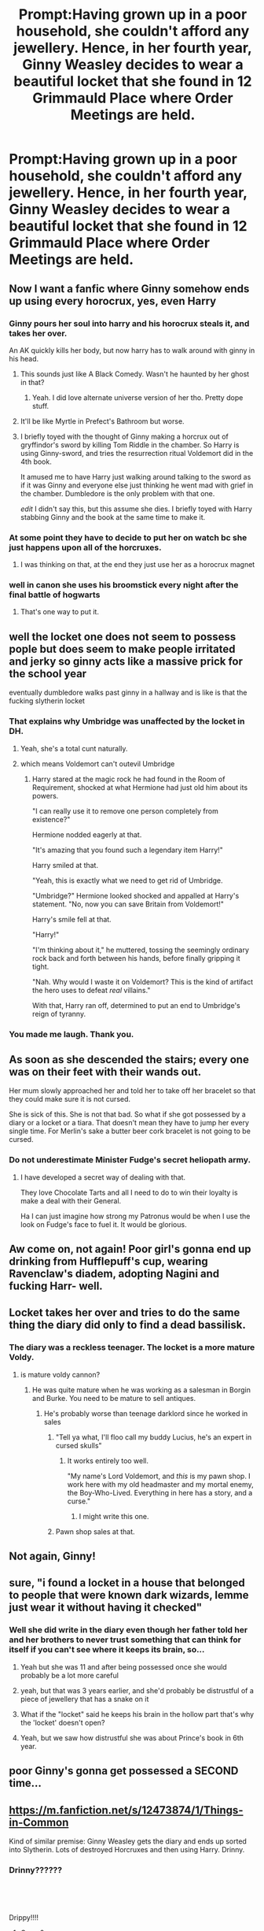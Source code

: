 #+TITLE: Prompt:Having grown up in a poor household, she couldn't afford any jewellery. Hence, in her fourth year, Ginny Weasley decides to wear a beautiful locket that she found in 12 Grimmauld Place where Order Meetings are held.

* Prompt:Having grown up in a poor household, she couldn't afford any jewellery. Hence, in her fourth year, Ginny Weasley decides to wear a beautiful locket that she found in 12 Grimmauld Place where Order Meetings are held.
:PROPERTIES:
:Score: 252
:DateUnix: 1583678151.0
:DateShort: 2020-Mar-08
:FlairText: Prompt
:END:

** Now I want a fanfic where Ginny somehow ends up using every horocrux, yes, even Harry
:PROPERTIES:
:Author: FranZarichPotter
:Score: 214
:DateUnix: 1583678758.0
:DateShort: 2020-Mar-08
:END:

*** Ginny pours her soul into harry and his horocrux steals it, and takes her over.

An AK quickly kills her body, but now harry has to walk around with ginny in his head.
:PROPERTIES:
:Author: time-lord
:Score: 96
:DateUnix: 1583681532.0
:DateShort: 2020-Mar-08
:END:

**** This sounds just like A Black Comedy. Wasn't he haunted by her ghost in that?
:PROPERTIES:
:Author: Nyanmaru_San
:Score: 36
:DateUnix: 1583696610.0
:DateShort: 2020-Mar-08
:END:

***** Yeah. I did love alternate universe version of her tho. Pretty dope stuff.
:PROPERTIES:
:Author: The379thHero
:Score: 12
:DateUnix: 1583701641.0
:DateShort: 2020-Mar-09
:END:


**** It'll be like Myrtle in Prefect's Bathroom but worse.
:PROPERTIES:
:Score: 51
:DateUnix: 1583682208.0
:DateShort: 2020-Mar-08
:END:


**** I briefly toyed with the thought of Ginny making a horcrux out of gryffindor's sword by killing Tom Riddle in the chamber. So Harry is using Ginny-sword, and tries the resurrection ritual Voldemort did in the 4th book.

It amused me to have Harry just walking around talking to the sword as if it was Ginny and everyone else just thinking he went mad with grief in the chamber. Dumbledore is the only problem with that one.

/edit/ I didn't say this, but this assume she dies. I briefly toyed with Harry stabbing Ginny and the book at the same time to make it.
:PROPERTIES:
:Author: BobVosh
:Score: 7
:DateUnix: 1583731641.0
:DateShort: 2020-Mar-09
:END:


*** At some point they have to decide to put her on watch bc she just happens upon all of the horcruxes.
:PROPERTIES:
:Author: ChaosStar95
:Score: 38
:DateUnix: 1583686693.0
:DateShort: 2020-Mar-08
:END:

**** I was thinking on that, at the end they just use her as a horocrux magnet
:PROPERTIES:
:Author: FranZarichPotter
:Score: 34
:DateUnix: 1583692980.0
:DateShort: 2020-Mar-08
:END:


*** well in canon she uses his broomstick every night after the final battle of hogwarts
:PROPERTIES:
:Author: CommanderL3
:Score: 54
:DateUnix: 1583681481.0
:DateShort: 2020-Mar-08
:END:

**** That's one way to put it.
:PROPERTIES:
:Score: 37
:DateUnix: 1583684783.0
:DateShort: 2020-Mar-08
:END:


** well the locket one does not seem to possess pople but does seem to make people irritated and jerky so ginny acts like a massive prick for the school year

eventually dumbledore walks past ginny in a hallway and is like is that the fucking slytherin locket
:PROPERTIES:
:Author: CommanderL3
:Score: 132
:DateUnix: 1583681386.0
:DateShort: 2020-Mar-08
:END:

*** That explains why Umbridge was unaffected by the locket in DH.
:PROPERTIES:
:Score: 90
:DateUnix: 1583681438.0
:DateShort: 2020-Mar-08
:END:

**** Yeah, she's a total cunt naturally.
:PROPERTIES:
:Score: 62
:DateUnix: 1583681737.0
:DateShort: 2020-Mar-08
:END:


**** which means Voldemort can't outevil Umbridge
:PROPERTIES:
:Author: InquisitorCOC
:Score: 29
:DateUnix: 1583711781.0
:DateShort: 2020-Mar-09
:END:

***** Harry stared at the magic rock he had found in the Room of Requirement, shocked at what Hermione had just old him about its powers.

"I can really use it to remove one person completely from existence?"

Hermione nodded eagerly at that.

"It's amazing that you found such a legendary item Harry!"

Harry smiled at that.

"Yeah, this is exactly what we need to get rid of Umbridge.

"Umbridge?" Hermione looked shocked and appalled at Harry's statement. "No, now you can save Britain from Voldemort!"

Harry's smile fell at that.

"Harry!"

"I'm thinking about it," he muttered, tossing the seemingly ordinary rock back and forth between his hands, before finally gripping it tight.

"Nah. Why would I waste it on Voldemort? This is the kind of artifact the hero uses to defeat /real/ villains."

With that, Harry ran off, determined to put an end to Umbridge's reign of tyranny.
:PROPERTIES:
:Author: The_Truthkeeper
:Score: 10
:DateUnix: 1583814027.0
:DateShort: 2020-Mar-10
:END:


*** You made me laugh. Thank you.
:PROPERTIES:
:Author: Sam-HobbitOfTheShire
:Score: 15
:DateUnix: 1583687757.0
:DateShort: 2020-Mar-08
:END:


** As soon as she descended the stairs; every one was on their feet with their wands out.

Her mum slowly approached her and told her to take off her bracelet so that they could make sure it is not cursed.

She is sick of this. She is not that bad. So what if she got possessed by a diary or a locket or a tiara. That doesn't mean they have to jump her every single time. For Merlin's sake a butter beer cork bracelet is not going to be cursed.
:PROPERTIES:
:Author: HHrPie
:Score: 79
:DateUnix: 1583694903.0
:DateShort: 2020-Mar-08
:END:

*** Do not underestimate Minister Fudge's secret heliopath army.
:PROPERTIES:
:Score: 50
:DateUnix: 1583695664.0
:DateShort: 2020-Mar-08
:END:

**** I have developed a secret way of dealing with that.

They love Chocolate Tarts and all I need to do to win their loyalty is make a deal with their General.

Ha I can just imagine how strong my Patronus would be when I use the look on Fudge's face to fuel it. It would be glorious.
:PROPERTIES:
:Author: HHrPie
:Score: 15
:DateUnix: 1583696641.0
:DateShort: 2020-Mar-08
:END:


** Aw come on, not again! Poor girl's gonna end up drinking from Hufflepuff's cup, wearing Ravenclaw's diadem, adopting Nagini and fucking Harr- well.
:PROPERTIES:
:Author: Hailie_G
:Score: 20
:DateUnix: 1583710545.0
:DateShort: 2020-Mar-09
:END:


** Locket takes her over and tries to do the same thing the diary did only to find a dead bassilisk.
:PROPERTIES:
:Author: Shrimpton
:Score: 43
:DateUnix: 1583683285.0
:DateShort: 2020-Mar-08
:END:

*** The diary was a reckless teenager. The locket is a more mature Voldy.
:PROPERTIES:
:Score: 33
:DateUnix: 1583683348.0
:DateShort: 2020-Mar-08
:END:

**** is mature voldy cannon?
:PROPERTIES:
:Author: andrewwaiting
:Score: 17
:DateUnix: 1583683810.0
:DateShort: 2020-Mar-08
:END:

***** He was quite mature when he was working as a salesman in Borgin and Burke. You need to be mature to sell antiques.
:PROPERTIES:
:Score: 31
:DateUnix: 1583684197.0
:DateShort: 2020-Mar-08
:END:

****** He's probably worse than teenage darklord since he worked in sales
:PROPERTIES:
:Author: Rift-Warden
:Score: 50
:DateUnix: 1583688159.0
:DateShort: 2020-Mar-08
:END:

******* "Tell ya what, I'll floo call my buddy Lucius, he's an expert in cursed skulls"
:PROPERTIES:
:Author: blast_ended_sqrt
:Score: 33
:DateUnix: 1583694120.0
:DateShort: 2020-Mar-08
:END:

******** It works entirely too well.

"My name's Lord Voldemort, and /this/ is my pawn shop. I work here with my old headmaster and my mortal enemy, the Boy-Who-Lived. Everything in here has a story, and a curse."
:PROPERTIES:
:Author: The_Truthkeeper
:Score: 41
:DateUnix: 1583696671.0
:DateShort: 2020-Mar-08
:END:

********* I might write this one.
:PROPERTIES:
:Author: MaineSoxGuy93
:Score: 3
:DateUnix: 1583803839.0
:DateShort: 2020-Mar-10
:END:


******* Pawn shop sales at that.
:PROPERTIES:
:Author: TheBlueSully
:Score: 4
:DateUnix: 1583728865.0
:DateShort: 2020-Mar-09
:END:


** Not again, Ginny!
:PROPERTIES:
:Author: YoungMadScientist_
:Score: 10
:DateUnix: 1583689679.0
:DateShort: 2020-Mar-08
:END:


** sure, "i found a locket in a house that belonged to people that were known dark wizards, lemme just wear it without having it checked"
:PROPERTIES:
:Author: Neriasa
:Score: 12
:DateUnix: 1583699139.0
:DateShort: 2020-Mar-08
:END:

*** Well she did write in the diary even though her father told her and her brothers to never trust something that can think for itself if you can't see where it keeps its brain, so...
:PROPERTIES:
:Author: Caitini
:Score: 10
:DateUnix: 1583710333.0
:DateShort: 2020-Mar-09
:END:

**** Yeah but she was 11 and after being possessed once she would probably be a lot more careful
:PROPERTIES:
:Author: MellaBusby
:Score: 19
:DateUnix: 1583713559.0
:DateShort: 2020-Mar-09
:END:


**** yeah, but that was 3 years earlier, and she'd probably be distrustful of a piece of jewellery that has a snake on it
:PROPERTIES:
:Author: Neriasa
:Score: 12
:DateUnix: 1583713783.0
:DateShort: 2020-Mar-09
:END:


**** What if the "locket" said he keeps his brain in the hollow part that's why the 'locket' doesn't open?
:PROPERTIES:
:Author: Rift-Warden
:Score: 4
:DateUnix: 1583729273.0
:DateShort: 2020-Mar-09
:END:


**** Yeah, but we saw how distrustful she was about Prince's book in 6th year.
:PROPERTIES:
:Author: kprasad13
:Score: 4
:DateUnix: 1583734279.0
:DateShort: 2020-Mar-09
:END:


** poor Ginny's gonna get possessed a SECOND time...
:PROPERTIES:
:Author: Lucille_Madras
:Score: 6
:DateUnix: 1583706611.0
:DateShort: 2020-Mar-09
:END:


** [[https://m.fanfiction.net/s/12473874/1/Things-in-Common]]

Kind of similar premise: Ginny Weasley gets the diary and ends up sorted into Slytherin. Lots of destroyed Horcruxes and then using Harry. Drinny.
:PROPERTIES:
:Author: boolover09
:Score: 7
:DateUnix: 1583682129.0
:DateShort: 2020-Mar-08
:END:

*** Drinny??????

​

​

Drippy!!!!
:PROPERTIES:
:Author: TheSirGrailluet
:Score: 5
:DateUnix: 1583696412.0
:DateShort: 2020-Mar-08
:END:

**** Graco?
:PROPERTIES:
:Score: 1
:DateUnix: 1583737324.0
:DateShort: 2020-Mar-09
:END:

***** Marco?

Polo
:PROPERTIES:
:Author: TheSirGrailluet
:Score: 6
:DateUnix: 1583737486.0
:DateShort: 2020-Mar-09
:END:

****** Ginny x Draco. Graco
:PROPERTIES:
:Score: 1
:DateUnix: 1583738579.0
:DateShort: 2020-Mar-09
:END:

******* Oh. Not cool.
:PROPERTIES:
:Author: TheSirGrailluet
:Score: 2
:DateUnix: 1583738688.0
:DateShort: 2020-Mar-09
:END:


** !remindme 1 week
:PROPERTIES:
:Author: ericonr
:Score: -1
:DateUnix: 1583682589.0
:DateShort: 2020-Mar-08
:END:

*** I will be messaging you in 8 hours on [[http://www.wolframalpha.com/input/?i=2020-03-15%2015:49:49%20UTC%20To%20Local%20Time][*2020-03-15 15:49:49 UTC*]] to remind you of [[https://np.reddit.com/r/HPfanfiction/comments/ffdbor/prompthaving_grown_up_in_a_poor_household_she/fjxsx2a/?context=3][*this link*]]

[[https://np.reddit.com/message/compose/?to=RemindMeBot&subject=Reminder&message=%5Bhttps%3A%2F%2Fwww.reddit.com%2Fr%2FHPfanfiction%2Fcomments%2Fffdbor%2Fprompthaving_grown_up_in_a_poor_household_she%2Ffjxsx2a%2F%5D%0A%0ARemindMe%21%202020-03-15%2015%3A49%3A49%20UTC][*2 OTHERS CLICKED THIS LINK*]] to send a PM to also be reminded and to reduce spam.

^{Parent commenter can} [[https://np.reddit.com/message/compose/?to=RemindMeBot&subject=Delete%20Comment&message=Delete%21%20ffdbor][^{delete this message to hide from others.}]]

--------------

[[https://np.reddit.com/r/RemindMeBot/comments/e1bko7/remindmebot_info_v21/][^{Info}]]

[[https://np.reddit.com/message/compose/?to=RemindMeBot&subject=Reminder&message=%5BLink%20or%20message%20inside%20square%20brackets%5D%0A%0ARemindMe%21%20Time%20period%20here][^{Custom}]]
[[https://np.reddit.com/message/compose/?to=RemindMeBot&subject=List%20Of%20Reminders&message=MyReminders%21][^{Your Reminders}]]
[[https://np.reddit.com/message/compose/?to=Watchful1&subject=RemindMeBot%20Feedback][^{Feedback}]]
:PROPERTIES:
:Author: RemindMeBot
:Score: 4
:DateUnix: 1583682623.0
:DateShort: 2020-Mar-08
:END:
